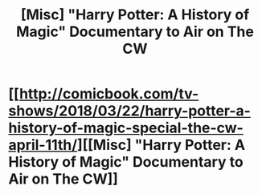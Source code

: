 #+TITLE: [Misc] "Harry Potter: A History of Magic" Documentary to Air on The CW

* [[http://comicbook.com/tv-shows/2018/03/22/harry-potter-a-history-of-magic-special-the-cw-april-11th/][[Misc] "Harry Potter: A History of Magic" Documentary to Air on The CW]]
:PROPERTIES:
:Author: mlauzon
:Score: 1
:DateUnix: 1521757737.0
:DateShort: 2018-Mar-23
:FlairText: Misc
:END:
